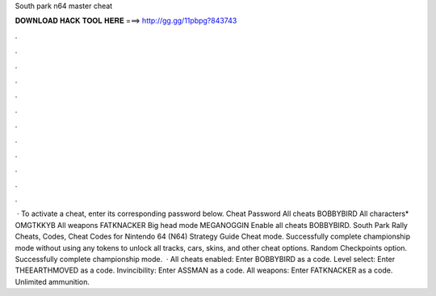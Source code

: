 South park n64 master cheat

𝐃𝐎𝐖𝐍𝐋𝐎𝐀𝐃 𝐇𝐀𝐂𝐊 𝐓𝐎𝐎𝐋 𝐇𝐄𝐑𝐄 ===> http://gg.gg/11pbpg?843743

.

.

.

.

.

.

.

.

.

.

.

.

 · To activate a cheat, enter its corresponding password below. Cheat Password All cheats BOBBYBIRD All characters* OMGTKKYB All weapons FATKNACKER Big head mode MEGANOGGIN Enable all cheats BOBBYBIRD. South Park Rally Cheats, Codes, Cheat Codes for Nintendo 64 (N64) Strategy Guide Cheat mode. Successfully complete championship mode without using any tokens to unlock all tracks, cars, skins, and other cheat options. Random Checkpoints option. Successfully complete championship mode.  · All cheats enabled: Enter BOBBYBIRD as a code. Level select: Enter THEEARTHMOVED as a code. Invincibility: Enter ASSMAN as a code. All weapons: Enter FATKNACKER as a code. Unlimited ammunition.